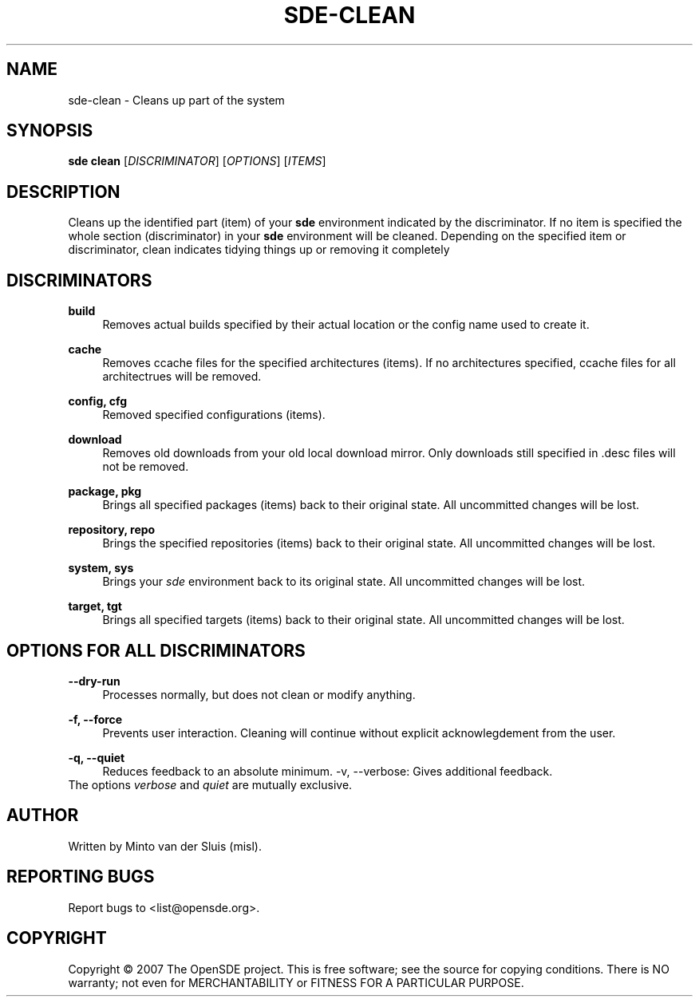 .\"     Title: sde-clean
.\"    Author: 
.\" Generator: DocBook XSL Stylesheets v1.72.0 <http://docbook.sf.net/>
.\"      Date: 11/26/2007
.\"    Manual: 
.\"    Source: 
.\"
.TH "SDE\-CLEAN" "1" "11/26/2007" "" ""
.\" disable hyphenation
.nh
.\" disable justification (adjust text to left margin only)
.ad l
.SH "NAME"
sde\-clean \- Cleans up part of the system
.SH "SYNOPSIS"
\fBsde clean\fR [\fIDISCRIMINATOR\fR] [\fIOPTIONS\fR] [\fIITEMS\fR]
.sp
.SH "DESCRIPTION"
Cleans up the identified part (item) of your \fBsde\fR environment indicated by the discriminator. If no item is specified the whole section (discriminator) in your \fBsde\fR environment will be cleaned. Depending on the specified item or discriminator, clean indicates tidying things up or removing it completely
.sp
.SH "DISCRIMINATORS"
.PP
\fBbuild\fR
.RS 4
Removes actual builds specified by their actual location or the config name used to create it.
.RE
.PP
\fBcache\fR
.RS 4
Removes ccache files for the specified architectures (items). If no architectures specified, ccache files for all architectrues will be removed.
.RE
.PP
\fBconfig, cfg\fR
.RS 4
Removed specified configurations (items).
.RE
.PP
\fBdownload\fR
.RS 4
Removes old downloads from your old local download mirror. Only downloads still specified in .desc files will not be removed.
.RE
.PP
\fBpackage, pkg\fR
.RS 4
Brings all specified packages (items) back to their original state. All uncommitted changes will be lost.
.RE
.PP
\fBrepository, repo\fR
.RS 4
Brings the specified repositories (items) back to their original state. All uncommitted changes will be lost.
.RE
.PP
\fBsystem, sys\fR
.RS 4
Brings your
\fIsde\fR
environment back to its original state. All uncommitted changes will be lost.
.RE
.PP
\fBtarget, tgt\fR
.RS 4
Brings all specified targets (items) back to their original state. All uncommitted changes will be lost.
.RE
.SH "OPTIONS FOR ALL DISCRIMINATORS"
.PP
\fB\-\-dry\-run\fR
.RS 4
Processes normally, but does not clean or modify anything.
.RE
.PP
\fB\-f, \-\-force\fR
.RS 4
Prevents user interaction. Cleaning will continue without explicit acknowlegdement from the user.
.RE
.PP
\fB\-q, \-\-quiet\fR
.RS 4
Reduces feedback to an absolute minimum. \-v, \-\-verbose: Gives additional feedback.
.RE
The options \fIverbose\fR and \fIquiet\fR are mutually exclusive.
.sp
.SH "AUTHOR"
Written by Minto van der Sluis (misl).
.sp
.SH "REPORTING BUGS"
Report bugs to <list@opensde.org>.
.sp
.SH "COPYRIGHT"
Copyright \(co 2007 The OpenSDE project. This is free software; see the source for copying conditions. There is NO warranty; not even for MERCHANTABILITY or FITNESS FOR A PARTICULAR PURPOSE.
.sp
